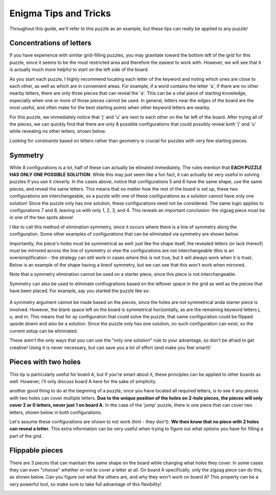 ===================================
Enigma Tips and Tricks
===================================

Throughout this guide, we'll refer to this puzzle as an example, but these tips can really be applied to any puzzle!

.. figure:: ../sample\ puzzles/board\ a/1/jump.png
    :align: center



Concentrations of letters
-------------------------

If you have experience with similar grid-filling puzzles, you may gravitate toward the bottom left of the grid for this puzzle, since it seems to be the most restricted area and therefore the easiest to work with. However, we will see that it is actually much more helpful to start on the left side of the board. 

As you start each puzzle, I highly recommend locating each letter of the keyword and noting which ones are close to each other, as well as which are in convenient areas. For example, if a word contains the letter 'a', if there are no other nearby letters, there are only three pieces that can reveal the 'a'. This can be a vital piece of starting knowledge, especially when one or more of those pieces cannot be used. In general, letters near the edges of the board are the most useful, and often make for the best starting points when other keyword letters are nearby.

For this puzzle, we immediately notice that 'j' and 'u' are next to each other on the far left of the board. After trying all of the pieces, we can quickly find that there are only 8 possible configurations that could possibly reveal both 'j' and 'u' while revealing no other letters, shown below.

|c1| |c2| |c3| |c4| |c5| |c6| |c7| |c8|


.. |c1| image:: images/c1.png
    :width: 11%
.. |c2| image:: images/c2.png
    :width: 13%
.. |c3| image:: images/c3.png
    :width: 15%
.. |c4| image:: images/c4.png
    :width: 16%
.. |c5| image:: images/c5.png
    :width: 10%
.. |c6| image:: images/c6.png
    :width: 10%
.. |c7| image:: images/c7.png
    :width: 10%
.. |c8| image:: images/c8.png
    :width: 10%

Looking for constraints based on letters rather than geometry is crucial for puzzles with very few starting pieces.

Symmetry
--------

While 8 configurations is a lot, half of these can actually be eliinated immediately. The rules mention that **EACH PUZZLE HAS ONLY ONE POSSIBLE SOLUTION**. While this may just seem like a fun fact, it can actually be very useful in solving puzzles if you use it cleverly. In the cases above, notice that configurations 5 and 6 have the same shape, use the same pieces, and reveal the same letters. This means that no matter how the rest of the board is set up, these two configurations are interchangeable, so a puzzle with one of these configurations as a solution cannot have only one solution! Since the puzzle only has one solution, these configurations need not be considered. The same logic applies to configurations 7 and 8, leaving us with only 1, 2, 3, and 4. This reveals an important conclusion: the zigzag piece must be in one of the two spots above!

I like to call this method of elimination symmetry, since it occurs where there is a line of symmetry along the configuration. Some other examples of configurations that can be eliminated via symmetry are shown below. 

|p1|       |p2|

.. |p1| image:: images/sym.png
    :width: 33%
.. |p2| image:: images/sym2.png
    :width: 45%

Importantly, the piece's holes must be symmetrical as well: just like the shape itself, the revealed letters (or lack thereof) must be mirrored across the line of symmetry or else the configurations are not interchangeable (this is an oversimplification - the strategy can still work in cases where this is not true, but it will always work when it is true). Below is an example of the shape having a lineof symmetry, but we can see that this won't work when mirrored.

|p3| |p4|

.. |p3| image:: images/fake_sym.png
    :width: 45%
.. |p4| image:: images/fake_sym_flipped.png
    :width: 45%

Note that a symmetry elimination cannot be used on a starter piece, since this piece is not interchangeable.

Symmetry can also be used to eliminate confiugrations based on the leftover space in the grid as well as the pieces that have been placed. For example, say you started the puzzle like so:

..  figure:: images/blank_sym.png
    :align: center

A symmetry argument cannot be made based on the pieces, since the holes are not symmetrical anda starter piece is involved. However, the blank space left on the board is symmetrical horizontally, as are the remaining keyword letters j, u, and m. This means that for ay configuration that could solve the puzzle, that same configuration could be flipped upside dowm and also be a solution. Since the puzzle only has one solution, no such configuration can exist, so the current setup can be eliminated.

These aren't the only ways that you can use the "only one solution" rule to your advantage, so don't be afraid to get creative! Using it is never necessary, but can save you a lot of effort (and make you feel smart)!

Pieces with two holes
---------------------

This tip is particularly useful for board A, but if you're smart about it, these principles can be applied to other boards as well. However, I'll only discuss board A here for the sake of simplicity.

another good thing to do at the begnning of a puzzle, once you have located all required letters, is to see it any pieces with two holes can cover multiple letters. **Due to the unique position of the holes on 2-hole pieces, the pieces will only cover 2 or 0 letters, never just 1 on board A.** In the case of the 'jump' puzzle, there is one piece that can cover two letters, shown below in both configurations.

|f1| |f2|

.. |f1| image:: images/Figure_1.png
    :width: 45%

.. |f2| image:: images/Figure_2.png
    :width: 45%

Let's assume these configurations are shown to not work (hint - they don't). **We then know that no piece with 2 holes can reveal a letter.** This extra information can be very useful when trying to figure out what options you have for filling a part of the grid.

Flippable pieces
----------------

There are 3 pieces that can maintain the same shape on the board while changing what holes they cover. In some cases they can even "choose" whether or not to cover a letter at all. On board A specifically, only the zigzag piece can do this, as shown below. Can you figure out what the others are, and why they won't work on board A? This property can be a very powerful tool, so make sure to take full advantage of this flexibility!

|z1| |z2|

.. |z1| image:: images/zig.png
    :width: 30%

.. |z2| image:: images/zag.png
    :width: 29%


